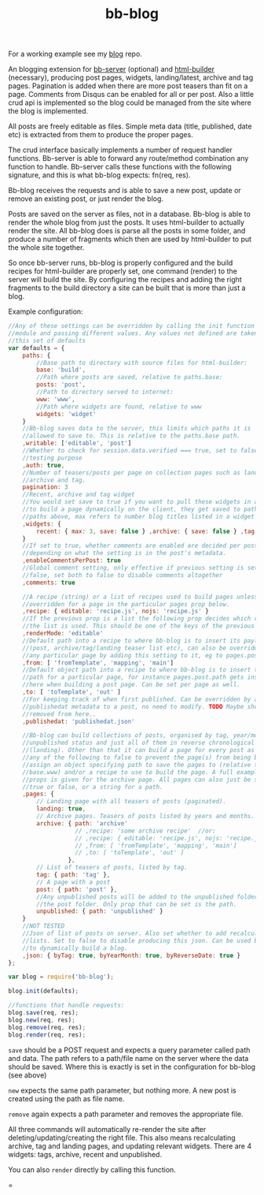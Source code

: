 #+TITLE: bb-blog

For a working example see my [[http://github.com/michieljoris/blog][blog]] repo.

An blogging extension for [[html://github.com/michieljoris/bb-server][bb-server]] (optional) and [[http://github.com/michieljoris/html-builder][html-builder]] (necessary),
producing post pages, widgets, landing/latest, archive and tag pages. Pagination
is added when there are more post teasers than fit on a page. Comments from
Disqus can be enabled for all or per post. Also a little crud api is implemented
so the blog could be managed from the site where the blog is implemented.

All posts are freely editable as files. Simple meta data (title, published, date
etc) is extracted from them to produce the proper pages.

The crud interface basically implements a number of request handler functions. Bb-server is
able to forward any route/method combination any function to handle. Bb-server calls these
functions with the following signature, and this is what bb-blog expects: fn(req, res).

Bb-blog receives the requests and is able to save a new post, update or remove an
existing post, or just render the blog.

Posts are saved on the server as files, not in a database. Bb-blog is
able to render the whole blog from just the posts. It uses html-builder to
actually render the site. All bb-blog does is parse all the posts in some folder,
and produce a number of fragments which then are used by html-builder to put the
whole site together. 

So once bb-server runs, bb-blog is properly configured and the build recipes
for html-builder are properly set, one command (render) to the server will
build the site. By configuring the recipes and adding the right fragments to
the build directory a site can be built that is more than just a blog.

Example configuration: 

#+begin_src javascript
//Any of these settings can be overridden by calling the init function on this
//module and passing different values. Any values not defined are taken from
//this set of defaults
var defaults = {
    paths: {
        //Base path to directory with source files for html-builder:
        base: 'build',
        //Path where posts are saved, relative to paths.base:
        posts: 'post',
        //Path to directory served to internet:
        www: 'www',
        //Path where widgets are found, relative to www
        widgets: 'widget'
    }
    //Bb-blog saves data to the server, this limits which paths it is
    //allowed to save to. This is relative to the paths.base path.
    ,writable: ['editable', 'post']
    //Whether to check for session.data.verified === true, set to false for
    //testing purpose
    ,auth: true,
    //Number of teasers/posts per page on collection pages such as landing,
    //archive and tag.
    pagination: 3
    //Recent, archive and tag widget
    //You would set save to true if you want to pull these widgets in ajax calls
    //to build a page dynamically on the client, they get saved to path set in
    //paths above, max refers to number blog titles listed in a widget
    ,widgets: {
        recent: { max: 3, save: false } ,archive: { save: false } ,tag: { max: 3 }
    }
    //If set to true, whether comments are enabled are decided per post,
    //depending on what the setting is in the post's metadata. 
    ,enableCommentsPerPost: true
    //Global comment setting, only effective if previous setting is set to
    //false, set both to false to disable comments altogether
    ,comments: true
    
    //A recipe (string) or a list of recipes used to build pages unless
    //overridden for a page in the particular pages prop below.
    ,recipe: { editable: 'recipe.js', nojs: 'recipe.js' }
    //If the previous prop is a list the following prop decides which recipe in
    //the list is used. This should be one of the keys of the previous prop.
    ,renderMode: 'editable'
    //Default path into a recipe to where bb-blog is to insert its payload
    //(post, archive/tag/landing teaser list etc), can also be overridden for
    //any particular page by adding this setting to it, eg to pages.post.from
    ,from: [ 'fromTemplate', 'mapping', 'main']
    //Default object path into a recipe to where bb-blog is to insert the out
    //path for a particular page, for instance pages.post.path gets inserted
    //here when building a post page. Can be set per page as well.
    ,to: [ 'toTemplate', 'out' ]
    //For keeping track of when first published. Can be overridden by adding
    //publishedat metadata to a post, no need to modify. TODO Maybe should be
    //removed from here..
    ,publishedat: 'publishedat.json'
    
    //Bb-blog can build collections of posts, organised by tag, year/month,
    //unpublished status and just all of them in reverse chronological order
    //(landing). Other than that it can build a page for every post as well. Set
    //any of the following to false to prevent the page(s) from being build. Or
    //assign an object specifying path to save the pages to (relative to
    //base.www) and/or a recipe to use to build the page. A full example set of
    //props is given for the archive page. All pages can also just be set to
    //true or false, or a string for a path.
    ,pages: {
        // Landing page with all teasers of posts (paginated).
        landing: true,
        // Archive pages. Teasers of posts listed by years and months. 
        archive: { path: 'archive'
                   // ,recipe: 'some archive recipe'  //or:
                   // ,recipe: { editable: 'recipe.js', nojs: 'recipe.js' }
                   // ,from: [ 'fromTemplate', 'mapping', 'main']
                   // ,to: [ 'toTemplate', 'out' ]
                 },
        // List of teasers of posts, listed by tag. 
        tag: { path: 'tag' },
        // A page with a post
        post: { path: 'post' },
        //Any unpublished posts will be added to the unpublished folder, not to
        //the post folder. Only prop that can be set is the path.
        unpublished: { path: 'unpublished' }
    }
    //NOT TESTED
    //Json of list of posts on server. Also set whether to add recalculated
    //lists. Set to false to disable producing this json. Can be used by client
    //to dynamically build a blog.
    ,json: { byTag: true, byYearMonth: true, byReverseDate: true }
};

var blog = require('bb-blog');

blog.init(defaults);

//functions that handle requests:
blog.save(req, res);
blog.new(req, res);
blog.remove(req, res);
blog.render(req, res);
#+end_src

=save= should be a POST request and expects a query parameter called path and
data. The path refers to a path/file name on the server where the data should be
saved. Where this is exactly is set in the configuration for bb-blog (see above)

=new= expects the same path parameter, but nothing more. A new post is created
using the path as file name.

=remove= again expects a path parameter and removes the appropriate file.

All three commands will automatically re-render the site after
deleting/updating/creating the right file. This also means recalculating
archive, tag and landing pages, and updating relevant widgets. There are 4
widgets: tags, archive, recent and unpublished.

You can also =render= directly by calling this function.




=
